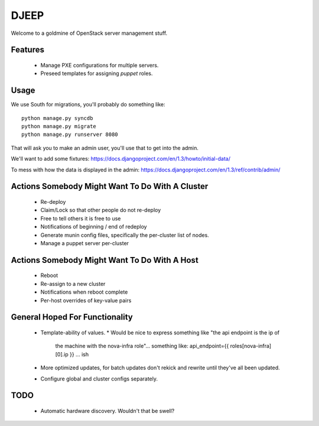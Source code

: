 DJEEP
=====

Welcome to a goldmine of OpenStack server management stuff.


Features
--------
 * Manage PXE configurations for multiple servers.
 * Preseed templates for assigning `puppet` roles.


Usage
-----

We use South for migrations, you'll probably do something like::

  python manage.py syncdb
  python manage.py migrate
  python manage.py runserver 8080


That will ask you to make an admin user, you'll use that to get into the admin.

We'll want to add some fixtures: https://docs.djangoproject.com/en/1.3/howto/initial-data/

To mess with how the data is displayed in the admin: https://docs.djangoproject.com/en/1.3/ref/contrib/admin/


Actions Somebody Might Want To Do With A Cluster
------------------------------------------------

 * Re-deploy
 * Claim/Lock so that other people do not re-deploy
 * Free to tell others it is free to use
 * Notifications of beginning / end of redeploy
 * Generate munin config files, specifically the per-cluster list of nodes.
 * Manage a puppet server per-cluster

Actions Somebody Might Want To Do With A Host
---------------------------------------------

 * Reboot
 * Re-assign to a new cluster
 * Notifications when reboot complete
 * Per-host overrides of key-value pairs

General Hoped For Functionality
-------------------------------

 * Template-ability of values.
   * Would be nice to express something like "the api endpoint is the ip of
     the machine with the nova-infra role"... something like: api_endpoint={{ roles[nova-infra][0].ip }} ... ish
 * More optimized updates, for batch updates don't rekick and rewrite until
   they've all been updated.
 * Configure global and cluster configs separately.

TODO
----
 * Automatic hardware discovery. Wouldn't that be swell?
